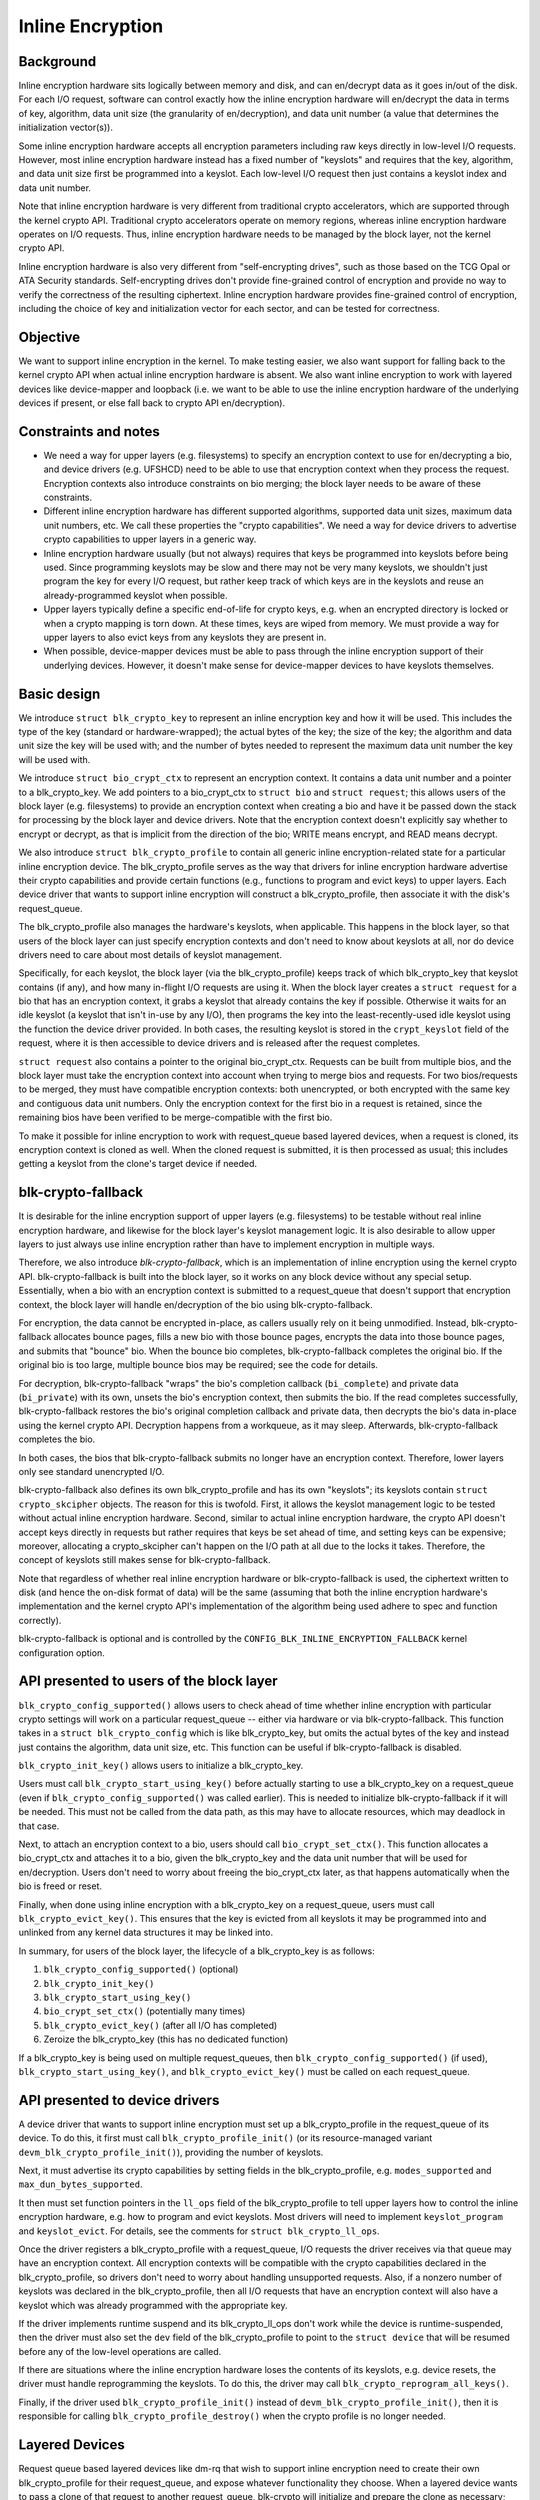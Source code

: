 .. SPDX-License-Identifier: GPL-2.0

.. _inline_encryption:

=================
Inline Encryption
=================

Background
==========

Inline encryption hardware sits logically between memory and disk, and can
en/decrypt data as it goes in/out of the disk.  For each I/O request, software
can control exactly how the inline encryption hardware will en/decrypt the data
in terms of key, algorithm, data unit size (the granularity of en/decryption),
and data unit number (a value that determines the initialization vector(s)).

Some inline encryption hardware accepts all encryption parameters including raw
keys directly in low-level I/O requests.  However, most inline encryption
hardware instead has a fixed number of "keyslots" and requires that the key,
algorithm, and data unit size first be programmed into a keyslot.  Each
low-level I/O request then just contains a keyslot index and data unit number.

Note that inline encryption hardware is very different from traditional crypto
accelerators, which are supported through the kernel crypto API.  Traditional
crypto accelerators operate on memory regions, whereas inline encryption
hardware operates on I/O requests.  Thus, inline encryption hardware needs to be
managed by the block layer, not the kernel crypto API.

Inline encryption hardware is also very different from "self-encrypting drives",
such as those based on the TCG Opal or ATA Security standards.  Self-encrypting
drives don't provide fine-grained control of encryption and provide no way to
verify the correctness of the resulting ciphertext.  Inline encryption hardware
provides fine-grained control of encryption, including the choice of key and
initialization vector for each sector, and can be tested for correctness.

Objective
=========

We want to support inline encryption in the kernel.  To make testing easier, we
also want support for falling back to the kernel crypto API when actual inline
encryption hardware is absent.  We also want inline encryption to work with
layered devices like device-mapper and loopback (i.e. we want to be able to use
the inline encryption hardware of the underlying devices if present, or else
fall back to crypto API en/decryption).

Constraints and notes
=====================

- We need a way for upper layers (e.g. filesystems) to specify an encryption
  context to use for en/decrypting a bio, and device drivers (e.g. UFSHCD) need
  to be able to use that encryption context when they process the request.
  Encryption contexts also introduce constraints on bio merging; the block layer
  needs to be aware of these constraints.

- Different inline encryption hardware has different supported algorithms,
  supported data unit sizes, maximum data unit numbers, etc.  We call these
  properties the "crypto capabilities".  We need a way for device drivers to
  advertise crypto capabilities to upper layers in a generic way.

- Inline encryption hardware usually (but not always) requires that keys be
  programmed into keyslots before being used.  Since programming keyslots may be
  slow and there may not be very many keyslots, we shouldn't just program the
  key for every I/O request, but rather keep track of which keys are in the
  keyslots and reuse an already-programmed keyslot when possible.

- Upper layers typically define a specific end-of-life for crypto keys, e.g.
  when an encrypted directory is locked or when a crypto mapping is torn down.
  At these times, keys are wiped from memory.  We must provide a way for upper
  layers to also evict keys from any keyslots they are present in.

- When possible, device-mapper devices must be able to pass through the inline
  encryption support of their underlying devices.  However, it doesn't make
  sense for device-mapper devices to have keyslots themselves.

Basic design
============

We introduce ``struct blk_crypto_key`` to represent an inline encryption key and
how it will be used.  This includes the type of the key (standard or
hardware-wrapped); the actual bytes of the key; the size of the key; the
algorithm and data unit size the key will be used with; and the number of bytes
needed to represent the maximum data unit number the key will be used with.

We introduce ``struct bio_crypt_ctx`` to represent an encryption context.  It
contains a data unit number and a pointer to a blk_crypto_key.  We add pointers
to a bio_crypt_ctx to ``struct bio`` and ``struct request``; this allows users
of the block layer (e.g. filesystems) to provide an encryption context when
creating a bio and have it be passed down the stack for processing by the block
layer and device drivers.  Note that the encryption context doesn't explicitly
say whether to encrypt or decrypt, as that is implicit from the direction of the
bio; WRITE means encrypt, and READ means decrypt.

We also introduce ``struct blk_crypto_profile`` to contain all generic inline
encryption-related state for a particular inline encryption device.  The
blk_crypto_profile serves as the way that drivers for inline encryption hardware
advertise their crypto capabilities and provide certain functions (e.g.,
functions to program and evict keys) to upper layers.  Each device driver that
wants to support inline encryption will construct a blk_crypto_profile, then
associate it with the disk's request_queue.

The blk_crypto_profile also manages the hardware's keyslots, when applicable.
This happens in the block layer, so that users of the block layer can just
specify encryption contexts and don't need to know about keyslots at all, nor do
device drivers need to care about most details of keyslot management.

Specifically, for each keyslot, the block layer (via the blk_crypto_profile)
keeps track of which blk_crypto_key that keyslot contains (if any), and how many
in-flight I/O requests are using it.  When the block layer creates a
``struct request`` for a bio that has an encryption context, it grabs a keyslot
that already contains the key if possible.  Otherwise it waits for an idle
keyslot (a keyslot that isn't in-use by any I/O), then programs the key into the
least-recently-used idle keyslot using the function the device driver provided.
In both cases, the resulting keyslot is stored in the ``crypt_keyslot`` field of
the request, where it is then accessible to device drivers and is released after
the request completes.

``struct request`` also contains a pointer to the original bio_crypt_ctx.
Requests can be built from multiple bios, and the block layer must take the
encryption context into account when trying to merge bios and requests.  For two
bios/requests to be merged, they must have compatible encryption contexts: both
unencrypted, or both encrypted with the same key and contiguous data unit
numbers.  Only the encryption context for the first bio in a request is
retained, since the remaining bios have been verified to be merge-compatible
with the first bio.

To make it possible for inline encryption to work with request_queue based
layered devices, when a request is cloned, its encryption context is cloned as
well.  When the cloned request is submitted, it is then processed as usual; this
includes getting a keyslot from the clone's target device if needed.

blk-crypto-fallback
===================

It is desirable for the inline encryption support of upper layers (e.g.
filesystems) to be testable without real inline encryption hardware, and
likewise for the block layer's keyslot management logic.  It is also desirable
to allow upper layers to just always use inline encryption rather than have to
implement encryption in multiple ways.

Therefore, we also introduce *blk-crypto-fallback*, which is an implementation
of inline encryption using the kernel crypto API.  blk-crypto-fallback is built
into the block layer, so it works on any block device without any special setup.
Essentially, when a bio with an encryption context is submitted to a
request_queue that doesn't support that encryption context, the block layer will
handle en/decryption of the bio using blk-crypto-fallback.

For encryption, the data cannot be encrypted in-place, as callers usually rely
on it being unmodified.  Instead, blk-crypto-fallback allocates bounce pages,
fills a new bio with those bounce pages, encrypts the data into those bounce
pages, and submits that "bounce" bio.  When the bounce bio completes,
blk-crypto-fallback completes the original bio.  If the original bio is too
large, multiple bounce bios may be required; see the code for details.

For decryption, blk-crypto-fallback "wraps" the bio's completion callback
(``bi_complete``) and private data (``bi_private``) with its own, unsets the
bio's encryption context, then submits the bio.  If the read completes
successfully, blk-crypto-fallback restores the bio's original completion
callback and private data, then decrypts the bio's data in-place using the
kernel crypto API.  Decryption happens from a workqueue, as it may sleep.
Afterwards, blk-crypto-fallback completes the bio.

In both cases, the bios that blk-crypto-fallback submits no longer have an
encryption context.  Therefore, lower layers only see standard unencrypted I/O.

blk-crypto-fallback also defines its own blk_crypto_profile and has its own
"keyslots"; its keyslots contain ``struct crypto_skcipher`` objects.  The reason
for this is twofold.  First, it allows the keyslot management logic to be tested
without actual inline encryption hardware.  Second, similar to actual inline
encryption hardware, the crypto API doesn't accept keys directly in requests but
rather requires that keys be set ahead of time, and setting keys can be
expensive; moreover, allocating a crypto_skcipher can't happen on the I/O path
at all due to the locks it takes.  Therefore, the concept of keyslots still
makes sense for blk-crypto-fallback.

Note that regardless of whether real inline encryption hardware or
blk-crypto-fallback is used, the ciphertext written to disk (and hence the
on-disk format of data) will be the same (assuming that both the inline
encryption hardware's implementation and the kernel crypto API's implementation
of the algorithm being used adhere to spec and function correctly).

blk-crypto-fallback is optional and is controlled by the
``CONFIG_BLK_INLINE_ENCRYPTION_FALLBACK`` kernel configuration option.

API presented to users of the block layer
=========================================

``blk_crypto_config_supported()`` allows users to check ahead of time whether
inline encryption with particular crypto settings will work on a particular
request_queue -- either via hardware or via blk-crypto-fallback.  This function
takes in a ``struct blk_crypto_config`` which is like blk_crypto_key, but omits
the actual bytes of the key and instead just contains the algorithm, data unit
size, etc.  This function can be useful if blk-crypto-fallback is disabled.

``blk_crypto_init_key()`` allows users to initialize a blk_crypto_key.

Users must call ``blk_crypto_start_using_key()`` before actually starting to use
a blk_crypto_key on a request_queue (even if ``blk_crypto_config_supported()``
was called earlier).  This is needed to initialize blk-crypto-fallback if it
will be needed.  This must not be called from the data path, as this may have to
allocate resources, which may deadlock in that case.

Next, to attach an encryption context to a bio, users should call
``bio_crypt_set_ctx()``.  This function allocates a bio_crypt_ctx and attaches
it to a bio, given the blk_crypto_key and the data unit number that will be used
for en/decryption.  Users don't need to worry about freeing the bio_crypt_ctx
later, as that happens automatically when the bio is freed or reset.

Finally, when done using inline encryption with a blk_crypto_key on a
request_queue, users must call ``blk_crypto_evict_key()``.  This ensures that
the key is evicted from all keyslots it may be programmed into and unlinked from
any kernel data structures it may be linked into.

In summary, for users of the block layer, the lifecycle of a blk_crypto_key is
as follows:

1. ``blk_crypto_config_supported()`` (optional)
2. ``blk_crypto_init_key()``
3. ``blk_crypto_start_using_key()``
4. ``bio_crypt_set_ctx()`` (potentially many times)
5. ``blk_crypto_evict_key()`` (after all I/O has completed)
6. Zeroize the blk_crypto_key (this has no dedicated function)

If a blk_crypto_key is being used on multiple request_queues, then
``blk_crypto_config_supported()`` (if used), ``blk_crypto_start_using_key()``,
and ``blk_crypto_evict_key()`` must be called on each request_queue.

API presented to device drivers
===============================

A device driver that wants to support inline encryption must set up a
blk_crypto_profile in the request_queue of its device.  To do this, it first
must call ``blk_crypto_profile_init()`` (or its resource-managed variant
``devm_blk_crypto_profile_init()``), providing the number of keyslots.

Next, it must advertise its crypto capabilities by setting fields in the
blk_crypto_profile, e.g. ``modes_supported`` and ``max_dun_bytes_supported``.

It then must set function pointers in the ``ll_ops`` field of the
blk_crypto_profile to tell upper layers how to control the inline encryption
hardware, e.g. how to program and evict keyslots.  Most drivers will need to
implement ``keyslot_program`` and ``keyslot_evict``.  For details, see the
comments for ``struct blk_crypto_ll_ops``.

Once the driver registers a blk_crypto_profile with a request_queue, I/O
requests the driver receives via that queue may have an encryption context.  All
encryption contexts will be compatible with the crypto capabilities declared in
the blk_crypto_profile, so drivers don't need to worry about handling
unsupported requests.  Also, if a nonzero number of keyslots was declared in the
blk_crypto_profile, then all I/O requests that have an encryption context will
also have a keyslot which was already programmed with the appropriate key.

If the driver implements runtime suspend and its blk_crypto_ll_ops don't work
while the device is runtime-suspended, then the driver must also set the ``dev``
field of the blk_crypto_profile to point to the ``struct device`` that will be
resumed before any of the low-level operations are called.

If there are situations where the inline encryption hardware loses the contents
of its keyslots, e.g. device resets, the driver must handle reprogramming the
keyslots.  To do this, the driver may call ``blk_crypto_reprogram_all_keys()``.

Finally, if the driver used ``blk_crypto_profile_init()`` instead of
``devm_blk_crypto_profile_init()``, then it is responsible for calling
``blk_crypto_profile_destroy()`` when the crypto profile is no longer needed.

Layered Devices
===============

Request queue based layered devices like dm-rq that wish to support inline
encryption need to create their own blk_crypto_profile for their request_queue,
and expose whatever functionality they choose. When a layered device wants to
pass a clone of that request to another request_queue, blk-crypto will
initialize and prepare the clone as necessary; see
``blk_crypto_insert_cloned_request()``.

Interaction between inline encryption and blk integrity
=======================================================

At the time of this patch, there is no real hardware that supports both these
features. However, these features do interact with each other, and it's not
completely trivial to make them both work together properly. In particular,
when a WRITE bio wants to use inline encryption on a device that supports both
features, the bio will have an encryption context specified, after which
its integrity information is calculated (using the plaintext data, since
the encryption will happen while data is being written), and the data and
integrity info is sent to the device. Obviously, the integrity info must be
verified before the data is encrypted. After the data is encrypted, the device
must not store the integrity info that it received with the plaintext data
since that might reveal information about the plaintext data. As such, it must
re-generate the integrity info from the ciphertext data and store that on disk
instead. Another issue with storing the integrity info of the plaintext data is
that it changes the on disk format depending on whether hardware inline
encryption support is present or the kernel crypto API fallback is used (since
if the fallback is used, the device will receive the integrity info of the
ciphertext, not that of the plaintext).

Because there isn't any real hardware yet, it seems prudent to assume that
hardware implementations might not implement both features together correctly,
and disallow the combination for now. Whenever a device supports integrity, the
kernel will pretend that the device does not support hardware inline encryption
(by setting the blk_crypto_profile in the request_queue of the device to NULL).
When the crypto API fallback is enabled, this means that all bios with and
encryption context will use the fallback, and IO will complete as usual.  When
the fallback is disabled, a bio with an encryption context will be failed.

.. _hardware_wrapped_keys:

Hardware-wrapped keys
=====================

Motivation and threat model
---------------------------

Linux storage encryption (dm-crypt, fscrypt, eCryptfs, etc.) traditionally
relies on the raw encryption key(s) being present in kernel memory so that the
encryption can be performed.  This traditionally isn't seen as a problem because
the key(s) won't be present during an offline attack, which is the main type of
attack that storage encryption is intended to protect from.

However, there is an increasing desire to also protect users' data from other
types of attacks (to the extent possible), including:

- Cold boot attacks, where an attacker with physical access to a system suddenly
  powers it off, then immediately dumps the system memory to extract recently
  in-use encryption keys, then uses these keys to decrypt user data on-disk.

- Online attacks where the attacker is able to read kernel memory without fully
  compromising the system, followed by an offline attack where any extracted
  keys can be used to decrypt user data on-disk.  An example of such an online
  attack would be if the attacker is able to run some code on the system that
  exploits a Meltdown-like vulnerability but is unable to escalate privileges.

- Online attacks where the attacker fully compromises the system, but their data
  exfiltration is significantly time-limited and/or bandwidth-limited, so in
  order to completely exfiltrate the data they need to extract the encryption
  keys to use in a later offline attack.

Hardware-wrapped keys are a feature of inline encryption hardware that is
designed to protect users' data from the above attacks (to the extent possible),
without introducing limitations such as a maximum number of keys.

Note that it is impossible to **fully** protect users' data from these attacks.
Even in the attacks where the attacker "just" gets read access to kernel memory,
they can still extract any user data that is present in memory, including
plaintext pagecache pages of encrypted files.  The focus here is just on
protecting the encryption keys, as those instantly give access to **all** user
data in any following offline attack, rather than just some of it (where which
data is included in that "some" might not be controlled by the attacker).

Solution overview
-----------------

Inline encryption hardware typically has "keyslots" into which software can
program keys for the hardware to use; the contents of keyslots typically can't
be read back by software.  As such, the above security goals could be achieved
if the kernel simply erased its copy of the key(s) after programming them into
keyslot(s) and thereafter only referred to them via keyslot number.

However, that naive approach runs into the problem that it limits the number of
unlocked keys to the number of keyslots, which typically is a small number.  In
cases where there is only one encryption key system-wide (e.g., a full-disk
encryption key), that can be tolerable.  However, in general there can be many
logged-in users with many different keys, and/or many running applications with
application-specific encrypted storage areas.  This is especially true if
file-based encryption (e.g. fscrypt) is being used.

Thus, it is important for the kernel to still have a way to "remind" the
hardware about a key, without actually having the raw key itself.  This would
ensure that the number of hardware keyslots only limits the number of active I/O
requests, not other things such as the number of logged-in users, the number of
running apps, or the number of encrypted storage areas that apps can create.

Somewhat less importantly, it is also desirable that the raw keys are never
visible to software at all, even while being initially unlocked.  This would
ensure that a read-only compromise of system memory will never allow a key to be
extracted to be used off-system, even if it occurs when a key is being unlocked.

To solve all these problems, some vendors of inline encryption hardware have
made their hardware support *hardware-wrapped keys*.  Hardware-wrapped keys
are encrypted keys that can only be unwrapped (decrypted) and used by hardware
-- either by the inline encryption hardware itself, or by a dedicated hardware
block that can directly provision keys to the inline encryption hardware.

(We refer to them as "hardware-wrapped keys" rather than simply "wrapped keys"
to add some clarity in cases where there could be other types of wrapped keys,
such as in file-based encryption.  Key wrapping is a commonly used technique.)

The key which wraps (encrypts) hardware-wrapped keys is a hardware-internal key
that is never exposed to software; it is either a persistent key (a "long-term
wrapping key") or a per-boot key (an "ephemeral wrapping key").  The long-term
wrapped form of the key is what is initially unlocked, but it is discarded as
soon as it is converted into an ephemerally-wrapped key.  In-use
hardware-wrapped keys are always ephemerally-wrapped, not long-term wrapped.

As inline encryption hardware can only be used to encrypt/decrypt data on-disk,
the hardware also includes a level of indirection; it doesn't use the unwrapped
key directly for inline encryption, but rather derives both an inline encryption
key and a "software secret" from it.  Software can use the "software secret" for
tasks that can't use the inline encryption hardware, such as filenames
encryption.  The software secret is not protected from memory compromise.

Key hierarchy
-------------

Here is the key hierarchy for a hardware-wrapped key::

                       Hardware-wrapped key
                                |
                                |
                          <Hardware KDF>
                                |
                  -----------------------------
                  |                           |
        Inline encryption key           Software secret

The components are:

- *Hardware-wrapped key*: a key for the hardware's KDF (Key Derivation
  Function), in ephemerally-wrapped form.  The key wrapping algorithm is a
  hardware implementation detail that doesn't impact kernel operation, but a
  strong authenticated encryption algorithm such as AES-256-GCM is recommended.

- *Hardware KDF*: a KDF (Key Derivation Function) which the hardware uses to
  derive subkeys after unwrapping the wrapped key.  The hardware's choice of KDF
  doesn't impact kernel operation, but it does need to be known for testing
  purposes, and it's also assumed to have at least a 256-bit security strength.
  All known hardware uses the SP800-108 KDF in Counter Mode with AES-256-CMAC,
  with a particular choice of labels and contexts; new hardware should use this
  already-vetted KDF.

- *Inline encryption key*: a derived key which the hardware directly provisions
  to a keyslot of the inline encryption hardware, without exposing it to
  software.  In all known hardware, this will always be an AES-256-XTS key.
  However, in principle other encryption algorithms could be supported too.
  Hardware must derive distinct subkeys for each supported encryption algorithm.

- *Software secret*: a derived key which the hardware returns to software so
  that software can use it for cryptographic tasks that can't use inline
  encryption.  This value is cryptographically isolated from the inline
  encryption key, i.e. knowing one doesn't reveal the other.  (The KDF ensures
  this.)  Currently, the software secret is always 32 bytes and thus is suitable
  for cryptographic applications that require up to a 256-bit security strength.
  Some use cases (e.g. full-disk encryption) won't require the software secret.

Example: in the case of fscrypt, the fscrypt master key (the key used to unlock
a particular set of encrypted directories) is made hardware-wrapped.  The inline
encryption key is used as the file contents encryption key, while the software
secret (rather than the master key directly) is used to key fscrypt's KDF
(HKDF-SHA512) to derive other subkeys such as filenames encryption keys.

Note that currently this design assumes a single inline encryption key per
hardware-wrapped key, without any further key derivation.  Thus, in the case of
fscrypt, currently hardware-wrapped keys are only compatible with the "inline
encryption optimized" settings, which use one file contents encryption key per
encryption policy rather than one per file.  This design could be extended to
make the hardware derive per-file keys using per-file nonces passed down the
storage stack, and in fact some hardware already supports this; future work is
planned to remove this limitation by adding the corresponding kernel support.

Kernel support
--------------

The inline encryption support of the kernel's block layer ("blk-crypto") has
been extended to support hardware-wrapped keys as an alternative to standard
keys, when hardware support is available.  This works in the following way:

- A ``key_types_supported`` field is added to the crypto capabilities in
  ``struct blk_crypto_profile``.  This allows device drivers to declare that
  they support standard keys, hardware-wrapped keys, or both.

- ``struct blk_crypto_key`` can now contain a hardware-wrapped key as an
  alternative to a standard key; a ``key_type`` field is added to
  ``struct blk_crypto_config`` to distinguish between the different key types.
  This allows users of blk-crypto to en/decrypt data using a hardware-wrapped
  key in a way very similar to using a standard key.

- A new method ``blk_crypto_ll_ops::derive_sw_secret`` is added.  Device drivers
  that support hardware-wrapped keys must implement this method.  Users of
  blk-crypto can call ``blk_crypto_derive_sw_secret()`` to access this method.

- The programming and eviction of hardware-wrapped keys happens via
  ``blk_crypto_ll_ops::keyslot_program`` and
  ``blk_crypto_ll_ops::keyslot_evict``, just like it does for standard keys.  If
  a driver supports hardware-wrapped keys, then it must handle hardware-wrapped
  keys being passed to these methods.

blk-crypto-fallback doesn't support hardware-wrapped keys.  Therefore,
hardware-wrapped keys can only be used with actual inline encryption hardware.

Currently, the kernel only works with hardware-wrapped keys in
ephemerally-wrapped form.  No generic kernel interfaces are provided for
generating or importing hardware-wrapped keys in the first place, or converting
them to ephemerally-wrapped form.  In Android, SoC vendors are required to
support these operations in their KeyMint implementation (a hardware abstraction
layer in userspace); for details, see the `Android documentation
<https://source.android.com/security/encryption/hw-wrapped-keys>`_.

Testability
-----------

Both the hardware KDF and the inline encryption itself are well-defined
algorithms that don't depend on any secrets other than the unwrapped key.
Therefore, if the unwrapped key is known to software, these algorithms can be
reproduced in software in order to verify the ciphertext that is written to disk
by the inline encryption hardware.

However, the unwrapped key will only be known to software for testing if the
"import" functionality is used.  Proper testing is not possible in the
"generate" case where the hardware generates the key itself.  The correct
operation of the "generate" mode thus relies on the security and correctness of
the hardware RNG and its use to generate the key, as well as the testing of the
"import" mode as that should cover all parts other than the key generation.

For an example of a test that verifies the ciphertext written to disk in the
"import" mode, see `Android's vts_kernel_encryption_test
<https://android.googlesource.com/platform/test/vts-testcase/kernel/+/refs/heads/master/encryption/>`_.
